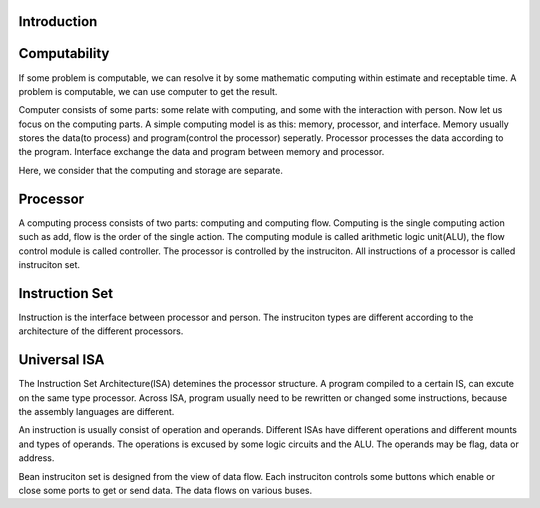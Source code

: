 Introduction 
=============

Computability
=============

If some problem is computable, we can resolve it by some mathematic computing
within estimate and receptable time. A problem is computable, we can use
computer to get the result.

Computer consists of some parts: some relate with computing, and some with the
interaction with person. Now let us focus on the computing parts.
A simple computing model is as this: memory, processor, and interface.
Memory usually stores the data(to process) and program(control the processor)
seperatly.
Processor processes the data according to the program.
Interface exchange the data and program between memory and processor.

Here, we consider that the computing and storage are separate.

Processor
=========

A computing process consists of two parts: computing and computing flow.
Computing is the single computing action such as add,
flow is the order of the single action.
The computing module is called arithmetic logic unit(ALU),
the flow control module is called controller.
The processor is controlled by the instruciton.
All instructions of a processor is called instruciton set.

Instruction Set
===============

Instruction is the interface between processor and person.
The instruciton types are different according to the architecture of the
different processors.

Universal ISA
=============

The Instruction Set Architecture(ISA) detemines the processor structure.
A program compiled to a certain IS, can excute on the same type processor.
Across ISA, program usually need to be rewritten or changed some instructions,
because the assembly languages are different.

An instruction is usually consist of operation and operands.
Different ISAs have different operations and different mounts and types of operands.
The operations is excused by some logic circuits and the ALU.
The operands may be flag, data or address.


Bean instruciton set is designed from the view of data flow.
Each instruciton controls some buttons which enable or close some ports to get
or send data.
The data flows on various buses.


